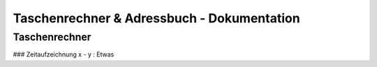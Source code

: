 Taschenrechner & Adressbuch - Dokumentation
===========================================

Taschenrechner
--------------

### Zeitaufzeichnung
x - y : Etwas